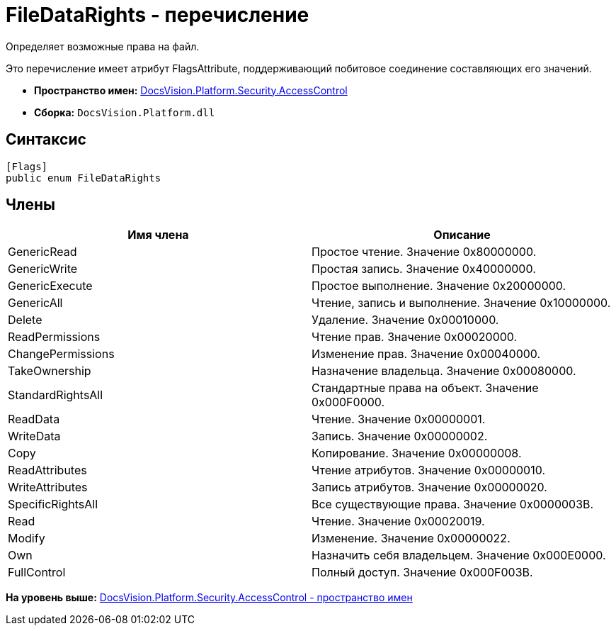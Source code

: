 = FileDataRights - перечисление

Определяет возможные права на файл.

Это перечисление имеет атрибут FlagsAttribute, поддерживающий побитовое соединение составляющих его значений.

* [.keyword]*Пространство имен:* xref:AccessControl_NS.adoc[DocsVision.Platform.Security.AccessControl]
* [.keyword]*Сборка:* [.ph .filepath]`DocsVision.Platform.dll`

== Синтаксис

[source,pre,codeblock,language-csharp]
----
[Flags]
public enum FileDataRights
----

== Члены

[cols=",",options="header",]
|===
|Имя члена |Описание
|GenericRead |Простое чтение. Значение 0x80000000.
|GenericWrite |Простая запись. Значение 0x40000000.
|GenericExecute |Простое выполнение. Значение 0x20000000.
|GenericAll |Чтение, запись и выполнение. Значение 0x10000000.
|Delete |Удаление. Значение 0x00010000.
|ReadPermissions |Чтение прав. Значение 0x00020000.
|ChangePermissions |Изменение прав. Значение 0x00040000.
|TakeOwnership |Назначение владельца. Значение 0x00080000.
|StandardRightsAll |Стандартные права на объект. Значение 0x000F0000.
|ReadData |Чтение. Значение 0x00000001.
|WriteData |Запись. Значение 0x00000002.
|Copy |Копирование. Значение 0x00000008.
|ReadAttributes |Чтение атрибутов. Значение 0x00000010.
|WriteAttributes |Запись атрибутов. Значение 0x00000020.
|SpecificRightsAll |Все существующие права. Значение 0x0000003B.
|Read |Чтение. Значение 0x00020019.
|Modify |Изменение. Значение 0x00000022.
|Own |Назначить себя владельцем. Значение 0x000E0000.
|FullControl |Полный доступ. Значение 0x000F003B.
|===

*На уровень выше:* xref:../../../../../api/DocsVision/Platform/Security/AccessControl/AccessControl_NS.adoc[DocsVision.Platform.Security.AccessControl - пространство имен]
